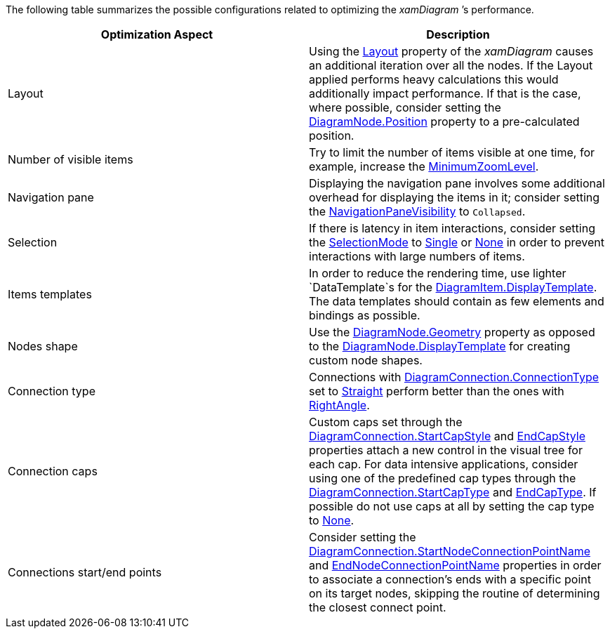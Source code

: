 ﻿////

|metadata|
{
    "name": "xamdiagram performance optimization reference chart",
    "controlName": [],
    "tags": [],
    "guid": "91960c51-3671-49fa-9689-dcd0c4f3d2b9",  
    "buildFlags": ["docx-booklet","docx-online"],
    "createdOn": "2014-06-27T07:36:13.5556133Z"
}
|metadata|
////

The following table summarizes the possible configurations related to optimizing the  _xamDiagram_ ’s performance.

[options="header", cols="a,a"]
|====
|Optimization Aspect|Description

|Layout
|Using the link:{ApiPlatform}controls.charts.xamdiagram{ApiVersion}~infragistics.controls.charts.xamdiagram~layout.html[Layout] property of the _xamDiagram_ causes an additional iteration over all the nodes. If the Layout applied performs heavy calculations this would additionally impact performance. If that is the case, where possible, consider setting the link:{ApiPlatform}controls.charts.xamdiagram{ApiVersion}~infragistics.controls.charts.diagramnode~position.html[DiagramNode.Position] property to a pre-calculated position.

|Number of visible items
|Try to limit the number of items visible at one time, for example, increase the link:{ApiPlatform}controls.charts.xamdiagram{ApiVersion}~infragistics.controls.charts.xamdiagram~minimumzoomlevel.html[MinimumZoomLevel].

|Navigation pane
|Displaying the navigation pane involves some additional overhead for displaying the items in it; consider setting the link:{ApiPlatform}controls.charts.xamdiagram{ApiVersion}~infragistics.controls.charts.xamdiagram~navigationpanevisibility.html[NavigationPaneVisibility] to `Collapsed`.

|Selection
|If there is latency in item interactions, consider setting the link:{ApiPlatform}controls.charts.xamdiagram{ApiVersion}~infragistics.controls.charts.diagramselectionmode.html[SelectionMode] to link:{ApiPlatform}controls.charts.xamdiagram{ApiVersion}~infragistics.controls.charts.diagramselectionmode.html[Single] or link:{ApiPlatform}controls.charts.xamdiagram{ApiVersion}~infragistics.controls.charts.diagramselectionmode.html[None] in order to prevent interactions with large numbers of items.

|Items templates
|In order to reduce the rendering time, use lighter `DataTemplate`s for the link:{ApiPlatform}controls.charts.xamdiagram{ApiVersion}~infragistics.controls.charts.diagramitem~displaytemplate.html[DiagramItem.DisplayTemplate]. The data templates should contain as few elements and bindings as possible.

|Nodes shape
|Use the link:{ApiPlatform}controls.charts.xamdiagram{ApiVersion}~infragistics.controls.charts.diagramnode~geometry.html[DiagramNode.Geometry] property as opposed to the link:{ApiPlatform}controls.charts.xamdiagram{ApiVersion}~infragistics.controls.charts.diagramitem~displaytemplate.html[DiagramNode.DisplayTemplate] for creating custom node shapes.

|Connection type
|Connections with link:{ApiPlatform}controls.charts.xamdiagram{ApiVersion}~infragistics.controls.charts.diagramconnection~connectiontype.html[DiagramConnection.ConnectionType] set to link:{ApiPlatform}controls.charts.xamdiagram{ApiVersion}~infragistics.controls.charts.diagramconnectiontype.html[Straight] perform better than the ones with link:{ApiPlatform}controls.charts.xamdiagram{ApiVersion}~infragistics.controls.charts.diagramconnectiontype.html[RightAngle].

|Connection caps
|Custom caps set through the link:{ApiPlatform}controls.charts.xamdiagram{ApiVersion}~infragistics.controls.charts.diagramconnection~startcapstyle.html[DiagramConnection.StartCapStyle] and link:{ApiPlatform}controls.charts.xamdiagram{ApiVersion}~infragistics.controls.charts.diagramconnection~endcapstyle.html[EndCapStyle] properties attach a new control in the visual tree for each cap. For data intensive applications, consider using one of the predefined cap types through the link:{ApiPlatform}controls.charts.xamdiagram{ApiVersion}~infragistics.controls.charts.diagramconnection~startcaptype.html[DiagramConnection.StartCapType] and link:{ApiPlatform}controls.charts.xamdiagram{ApiVersion}~infragistics.controls.charts.diagramconnection~endcaptype.html[EndCapType]. If possible do not use caps at all by setting the cap type to link:{ApiPlatform}controls.charts.xamdiagram{ApiVersion}~infragistics.controls.charts.diagramconnectioncaptype.html[None].

|Connections start/end points
|Consider setting the link:{ApiPlatform}controls.charts.xamdiagram{ApiVersion}~infragistics.controls.charts.diagramconnection~startnodeconnectionpointname.html[DiagramConnection.StartNodeConnectionPointName] and link:{ApiPlatform}controls.charts.xamdiagram{ApiVersion}~infragistics.controls.charts.diagramconnection~endnodeconnectionpointname.html[EndNodeConnectionPointName] properties in order to associate a connection’s ends with a specific point on its target nodes, skipping the routine of determining the closest connect point.

|====